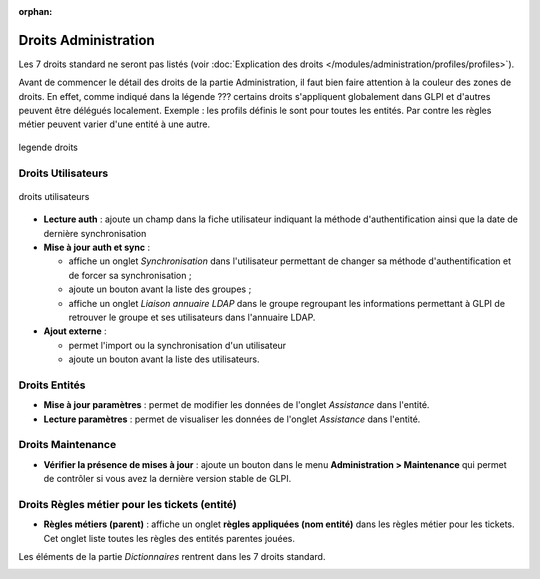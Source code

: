 .. not included in any toctree, but "included" with link

:orphan:

Droits Administration
---------------------

.. |addUserLdap| image:: ../images/addUserLdap.png
.. |addUserExt| image:: ../images/addUserExt.png
.. |checkVersion| image:: ../images/checkVersion.png

Les 7 droits standard ne seront pas listés (voir :doc:`Explication des droits </modules/administration/profiles/profiles>`).

Avant de commencer le détail des droits de la partie Administration, il faut bien faire attention à la couleur des zones de droits. En effet, comme indiqué dans la légende ??? certains droits s'appliquent globalement dans GLPI et d'autres peuvent être délégués localement.  Exemple : les profils définis le sont pour toutes les entités. Par contre les règles métier peuvent varier d'une entité à une autre.

.. figure:: ../images/legendedroits.png
   :alt:
   :align: center

   legende droits

Droits Utilisateurs
~~~~~~~~~~~~~~~~~~~

.. figure:: ../images/admin.png
   :alt: droits utilisateurs
   :align: center

   droits utilisateurs

* **Lecture auth** : ajoute un champ dans la fiche utilisateur indiquant la méthode d'authentification ainsi que la date de dernière synchronisation

* **Mise à jour auth et sync** :

  * affiche un onglet *Synchronisation* dans l'utilisateur permettant de changer sa méthode d'authentification et de forcer sa synchronisation ;
  * ajoute un bouton |addUserLdap| avant la liste des groupes ;
  * affiche un onglet *Liaison annuaire LDAP* dans le groupe regroupant les informations permettant à GLPI de retrouver le groupe et ses utilisateurs dans l'annuaire LDAP.

* **Ajout externe** :

  * permet l'import ou la synchronisation d'un utilisateur
  * ajoute un bouton |addUserExt| avant la liste des utilisateurs.

Droits Entités
~~~~~~~~~~~~~~

* **Mise à jour paramètres** : permet de modifier les données de l'onglet *Assistance* dans l'entité.

* **Lecture paramètres** : permet de visualiser les données de l'onglet *Assistance* dans l'entité.

Droits Maintenance
~~~~~~~~~~~~~~~~~~

* **Vérifier la présence de mises à jour** : ajoute un bouton |checkVersion| dans le menu **Administration > Maintenance** qui permet de contrôler si vous avez la dernière version stable de GLPI.

Droits Règles métier pour les tickets (entité)
~~~~~~~~~~~~~~~~~~~~~~~~~~~~~~~~~~~~~~~~~~~~~~

.. image:: ../images/regles.png
   :alt:
   :align: center

* **Règles métiers (parent)** : affiche un onglet **règles appliquées (nom entité)** dans les règles métier pour les tickets. Cet onglet liste toutes les règles des entités parentes jouées.

Les éléments de la partie *Dictionnaires* rentrent dans les 7 droits standard.

.. image:: ../images/dico.png
   :alt:
   :align: center



